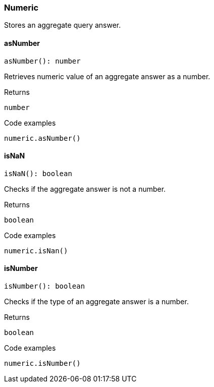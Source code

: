 [#_Numeric]
=== Numeric

Stores an aggregate query answer.

// tag::methods[]
[#_asNumber]
==== asNumber

[source,nodejs]
----
asNumber(): number
----

Retrieves numeric value of an aggregate answer as a number.

.Returns
`number`

.Code examples
[source,nodejs]
----
numeric.asNumber()
----

[#_isNaN]
==== isNaN

[source,nodejs]
----
isNaN(): boolean
----

Checks if the aggregate answer is not a number.

.Returns
`boolean`

.Code examples
[source,nodejs]
----
numeric.isNan()
----

[#_isNumber]
==== isNumber

[source,nodejs]
----
isNumber(): boolean
----

Checks if the type of an aggregate answer is a number.

.Returns
`boolean`

.Code examples
[source,nodejs]
----
numeric.isNumber()
----

// end::methods[]
